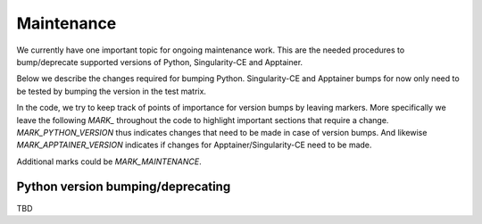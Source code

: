 .. _maintenance:

Maintenance
===========

We currently have one important topic for ongoing maintenance work.
This are the needed procedures to bump/deprecate supported versions of Python, Singularity-CE and Apptainer.

Below we describe the changes required for bumping Python.
Singularity-CE and Apptainer bumps for now only need to be tested by bumping the version in the test matrix.

In the code, we try to keep track of points of importance for version bumps by leaving markers.
More specifically we leave the following `MARK_` throughout the code to highlight important sections that require a change.
`MARK_PYTHON_VERSION` thus indicates changes that need to be made in case of version bumps.
And likewise `MARK_APPTAINER_VERSION` indicates if changes for Apptainer/Singularity-CE need to be made.

Additional marks could be `MARK_MAINTENANCE`.

Python version bumping/deprecating
----------------------------------

TBD
